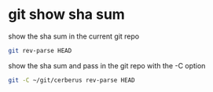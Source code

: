 #+STARTUP: showall
* git show sha sum

show the sha sum in the current git repo 

#+begin_src sh
git rev-parse HEAD
#+end_src

show the sha sum and pass in the git repo with the -C option

#+begin_src sh
git -C ~/git/cerberus rev-parse HEAD
#+end_src

